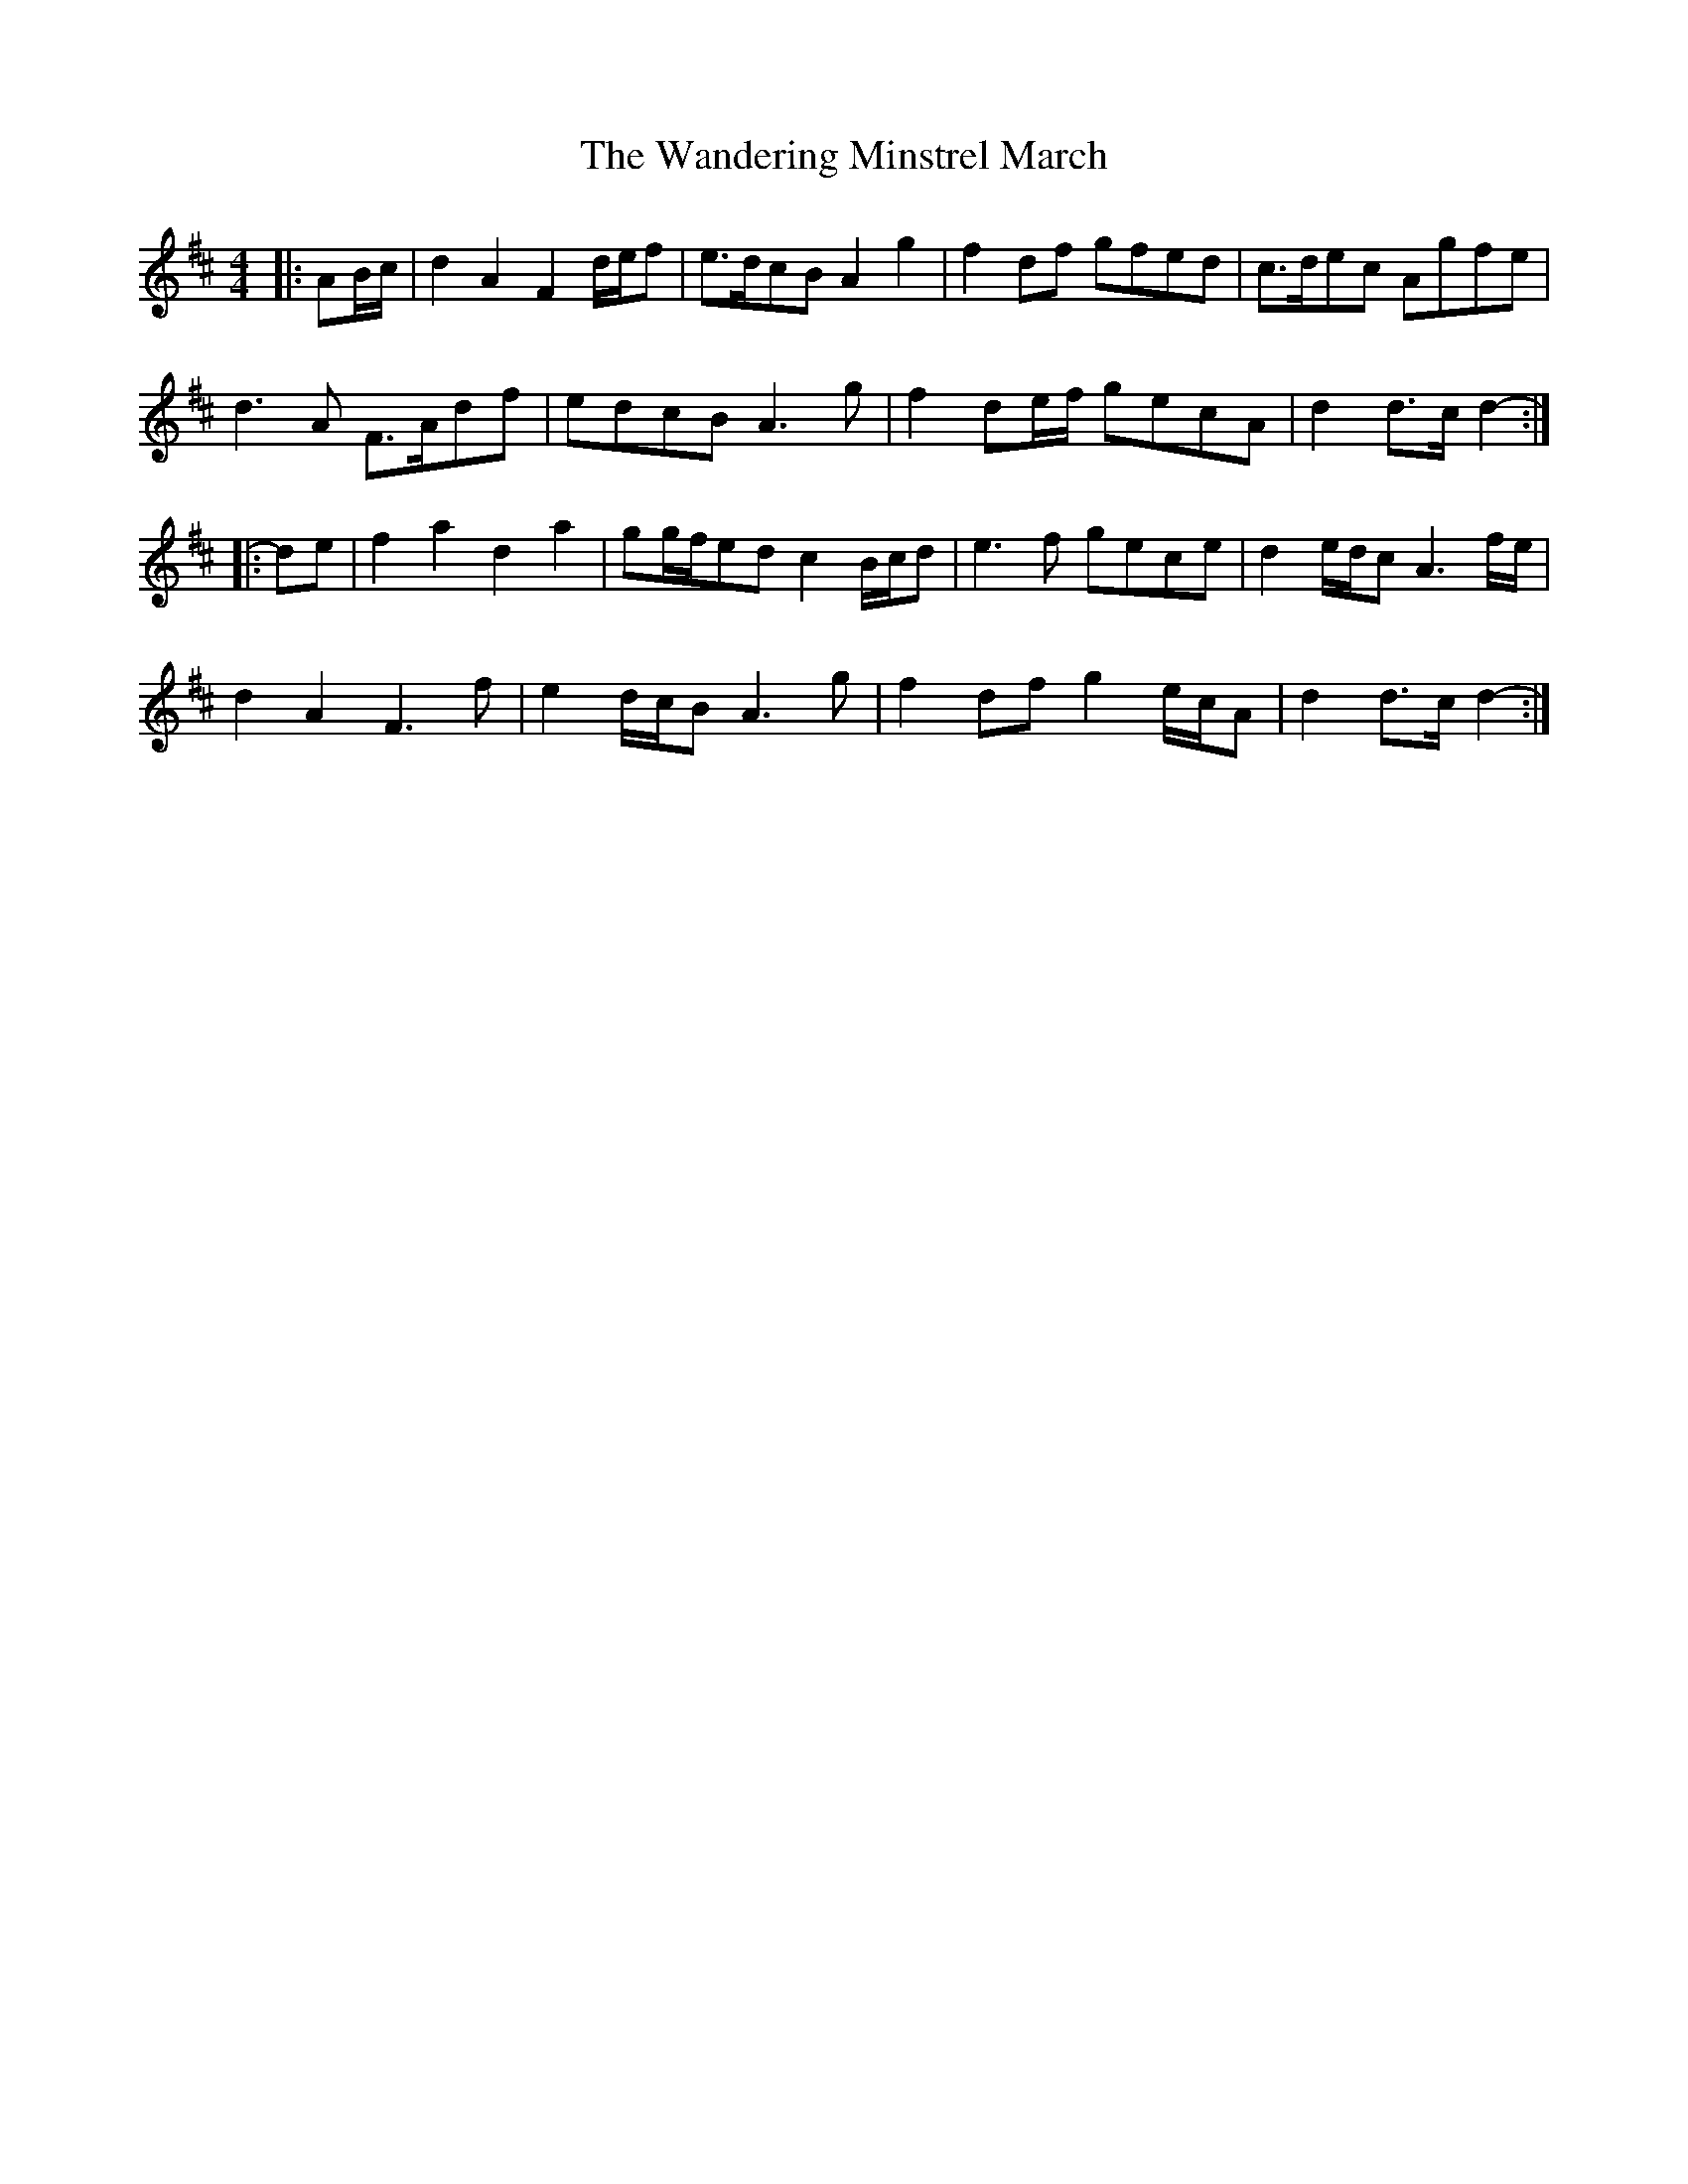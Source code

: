 X: 1
T: Wandering Minstrel March, The
Z: ceolachan
S: https://thesession.org/tunes/8769#setting8769
R: barndance
M: 4/4
L: 1/8
K: Dmaj
|: AB/c/ |d2 A2 F2 d/e/f | e>dcB A2 g2 | f2 df gfed | c>dec Agfe |
d3 A F>Adf | edcB A3 g | f2 de/f/ gecA | d2 d>c d2- :|
|: de |f2 a2 d2 a2 | gg/f/ed c2 B/c/d | e3 f gece | d2 e/d/c A3 f/e/ |
d2 A2 F3 f | e2 d/c/B A3 g | f2 df g2 e/c/A | d2 d>c d2- :|
